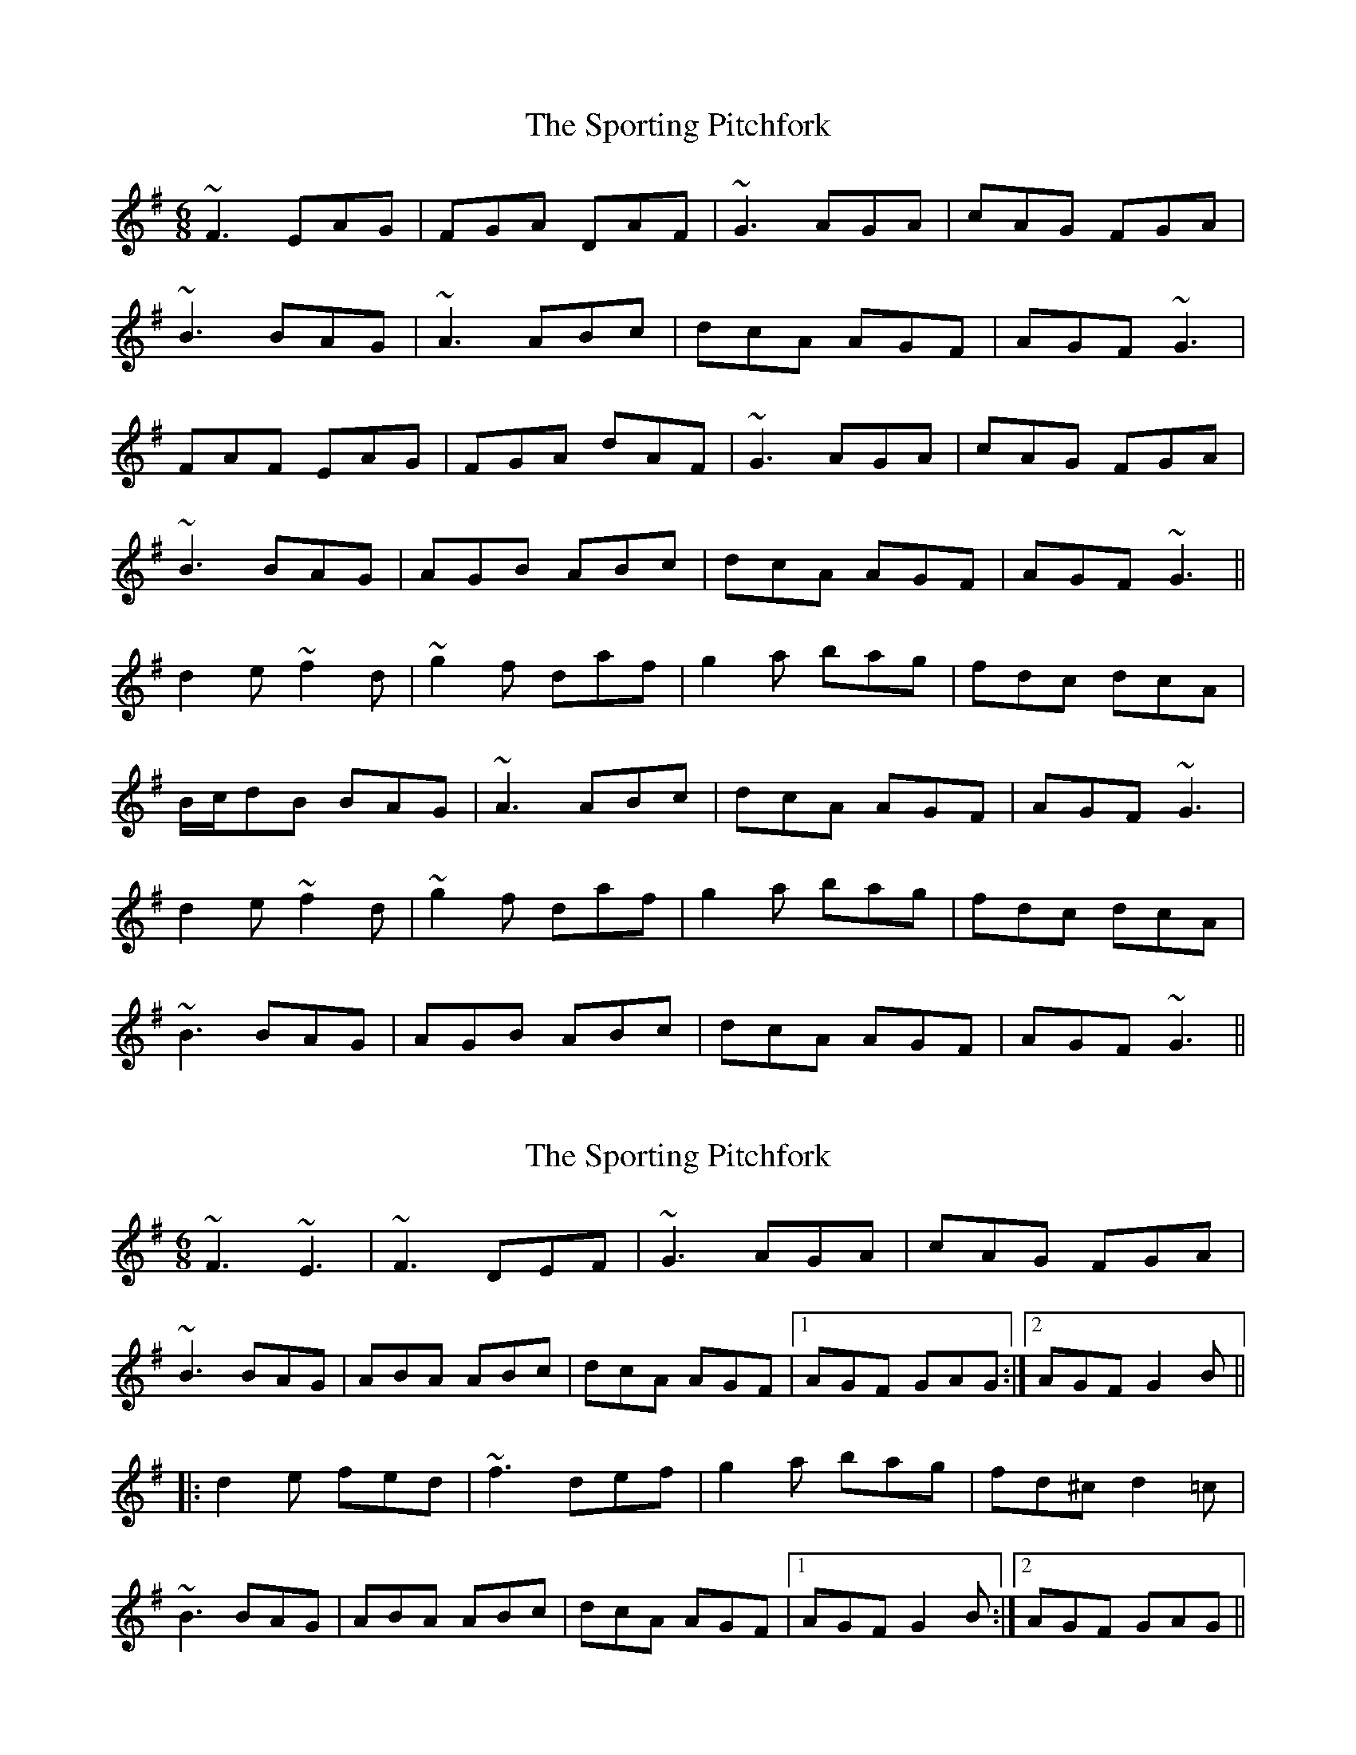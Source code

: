 X: 1
T: Sporting Pitchfork, The
Z: gian marco
S: https://thesession.org/tunes/1761#setting1761
R: jig
M: 6/8
L: 1/8
K: Dmix
~F3 EAG|FGA DAF|~G3 AGA|cAG FGA|
~B3 BAG|~A3 ABc|dcA AGF|AGF ~G3|
FAF EAG|FGA dAF|~G3 AGA|cAG FGA|
~B3 BAG|AGB ABc|dcA AGF|AGF ~G3||
d2e ~f2d|~g2f daf|g2a bag|fdc dcA|
B/c/dB BAG|~A3 ABc|dcA AGF|AGF ~G3|
d2e ~f2d|~g2f daf|g2a bag|fdc dcA|
~B3 BAG|AGB ABc|dcA AGF|AGF ~G3||
X: 2
T: Sporting Pitchfork, The
Z: Dr. Dow
S: https://thesession.org/tunes/1761#setting15207
R: jig
M: 6/8
L: 1/8
K: Gmaj
~F3 ~E3|~F3 DEF|~G3 AGA|cAG FGA|~B3 BAG|ABA ABc|dcA AGF|1 AGF GAG:|2 AGF G2B|||:d2e fed|~f3 def|g2a bag|fd^c d2=c|~B3 BAG|ABA ABc|dcA AGF|1 AGF G2B:|2 AGF GAG||
X: 3
T: Sporting Pitchfork, The
Z: ceolachan
S: https://thesession.org/tunes/1761#setting15208
R: jig
M: 6/8
L: 1/8
K: Gmaj
F3 E^DE | F^EF D>=EF | GFG A^GA | cAG FGA |B/^c/dB B>AG | ABA AB^c | dcA AGF | AGF G2 :|d2 e fed | f^ef d>=ef | gfg bag | fd^c d2 =c |B/^c/dB B>AG | A2 A AA/B/^c | dcA AGF | AGF G2 :|
X: 4
T: Sporting Pitchfork, The
Z: JACKB
S: https://thesession.org/tunes/1761#setting24742
R: jig
M: 6/8
L: 1/8
K: Dmix
|F3 E3|FEF DEF|G3 AGA|cAG FGA|
B/c/dB BAG|ABA ABc|dcA AGF|AGF G3|
|F3 EAG|FGA dAF|G3 AGA|cAG FGA|
B3 BAG|A3 ABc|dcA AGF|AGF G3||
|d2e fed|g2f def|g2a bag|fdc dcA|
B/c/dB BAG|A3 ABc|dcA AGF|AGF G3|
|d2e f2d|g2f daf|g2a bag|fdc dcA|
B3 BAG|A3 DFA|dcA AGF|AGF G3||
